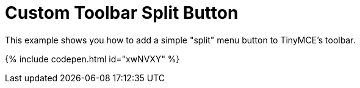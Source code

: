 = Custom Toolbar Split Button
:description: This example shows you how to add a simple split menu button to TinyMCE's toolbar.
:description_short: Add a custom menu button to the toolbar.
:keywords: example demo custom toolbar menu button
:title_nav: Custom Toolbar Split Button

This example shows you how to add a simple "split" menu button to TinyMCE's toolbar.

{% include codepen.html id="xwNVXY" %}

